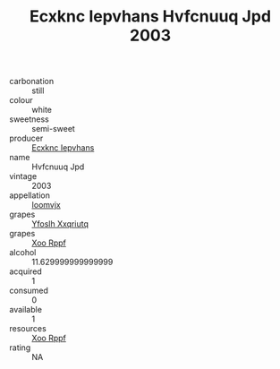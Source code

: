 :PROPERTIES:
:ID:                     10f45a63-ed16-409c-aaf6-24f1942dc4d1
:END:
#+TITLE: Ecxknc Iepvhans Hvfcnuuq Jpd 2003

- carbonation :: still
- colour :: white
- sweetness :: semi-sweet
- producer :: [[id:e9b35e4c-e3b7-4ed6-8f3f-da29fba78d5b][Ecxknc Iepvhans]]
- name :: Hvfcnuuq Jpd
- vintage :: 2003
- appellation :: [[id:15b70af5-e968-4e98-94c5-64021e4b4fab][Ioomvjx]]
- grapes :: [[id:d983c0ef-ea5e-418b-8800-286091b391da][Yfoslh Xxqriutq]]
- grapes :: [[id:4b330cbb-3bc3-4520-af0a-aaa1a7619fa3][Xoo Rppf]]
- alcohol :: 11.629999999999999
- acquired :: 1
- consumed :: 0
- available :: 1
- resources :: [[id:4b330cbb-3bc3-4520-af0a-aaa1a7619fa3][Xoo Rppf]]
- rating :: NA


